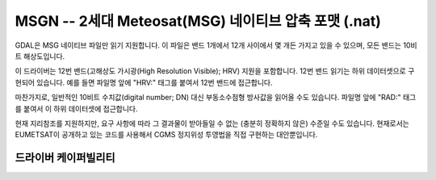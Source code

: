 .. _raster.msgn:

================================================================================
MSGN -- 2세대 Meteosat(MSG) 네이티브 압축 포맷 (.nat)
================================================================================

.. shortname:: MSGN

.. built_in_by_default::

GDAL은 MSG 네이티브 파일만 읽기 지원합니다. 이 파일은 밴드 1개에서 12개 사이에서 몇 개든 가지고 있을 수 있으며, 모든 밴드는 10비트 해상도입니다.

이 드라이버는 12번 밴드(고해상도 가시광(High Resolution Visible); HRV) 지원을 포함합니다. 12번 밴드 읽기는 하위 데이터셋으로 구현되어 있습니다. 예를 들면 파일명 앞에 "HRV:" 태그를 붙여서 12번 밴드에 접근합니다.

마찬가지로, 일반적인 10비트 수치값(digital number; DN) 대신 부동소수점형 방사값을 읽어올 수도 있습니다. 파일명 앞에 "RAD:" 태그를 붙여서 이 하위 데이터셋에 접근합니다.

현재 지리참조를 지원하지만, 요구 사항에 따라 그 결과물이 받아들일 수 없는 (충분히 정확하지 않은) 수준일 수도 있습니다. 현재로서는 EUMETSAT이 공개하고 있는 코드를 사용해서 CGMS 정지위성 투영법을 직접 구현하는 대안뿐입니다.

드라이버 케이퍼빌리티
-------------------

.. supports_georeferencing::

.. supports_virtualio::
